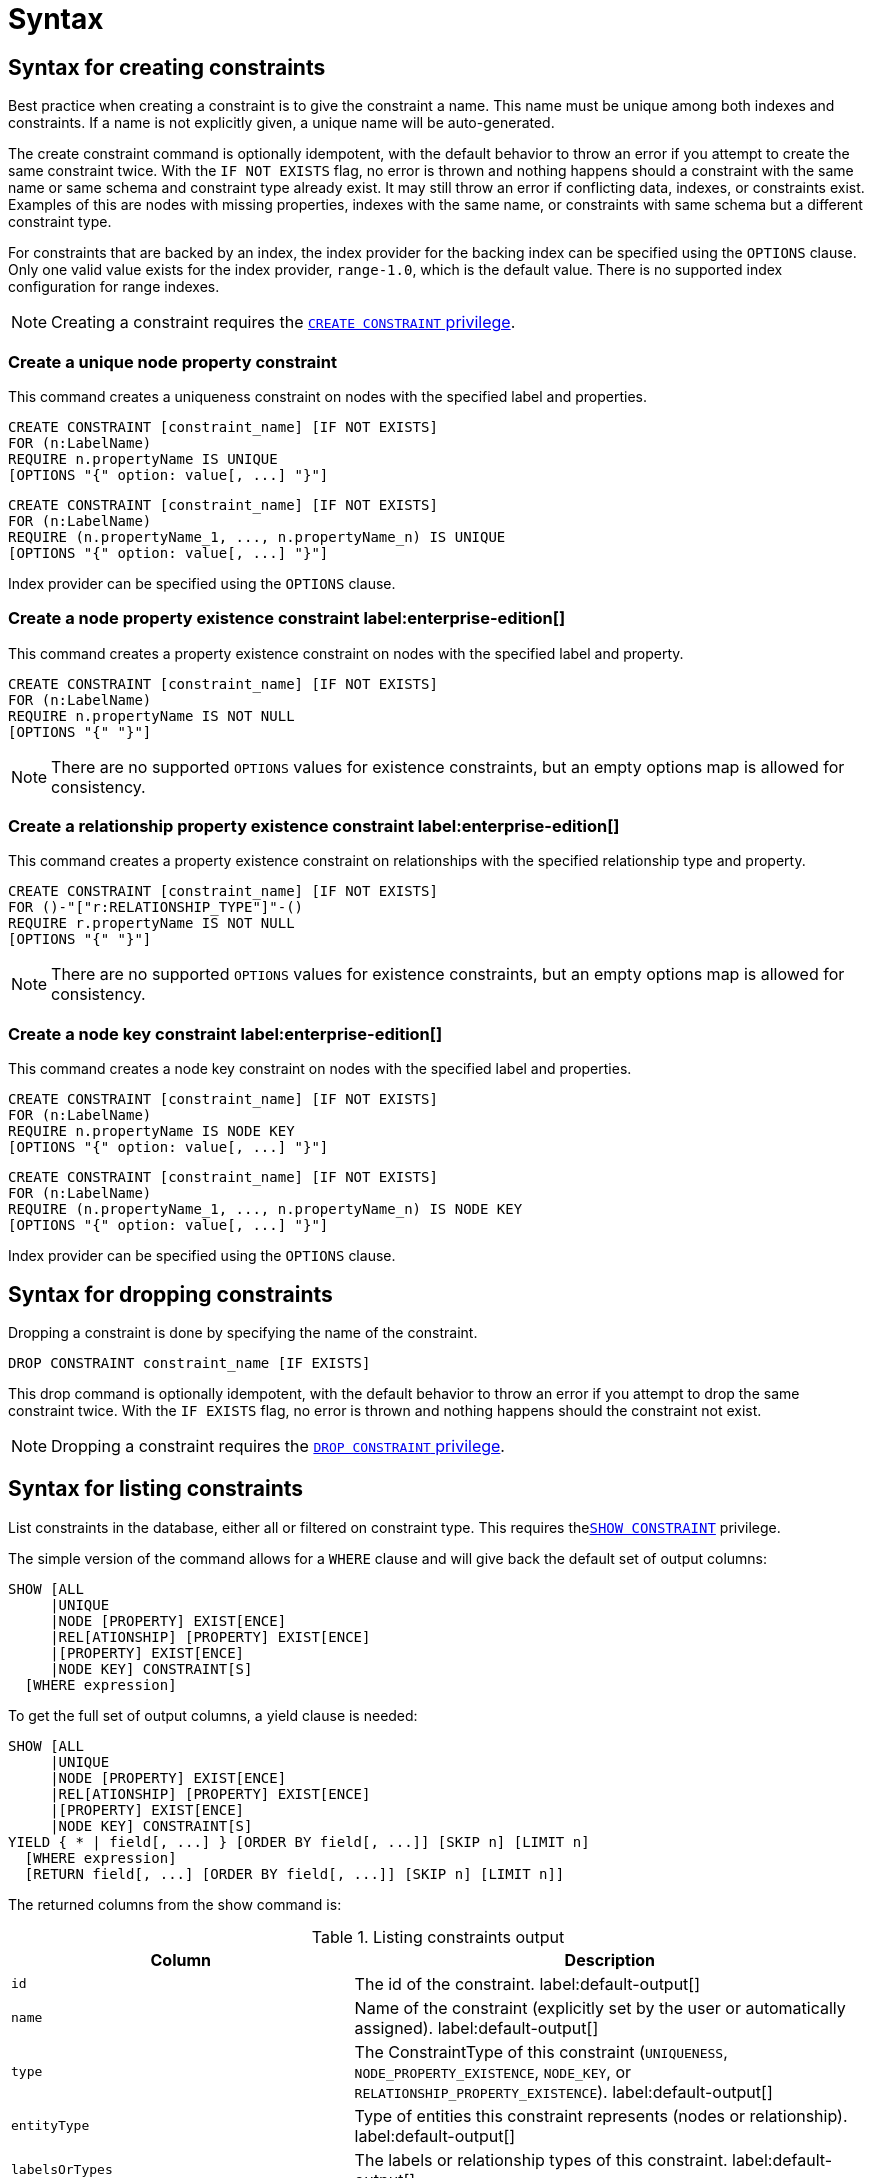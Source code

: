 :description: Syntax for how to manage constraints used for ensuring data integrity.

[[administration-constraints-syntax]]
= Syntax
:check-mark: icon:check[]


[[administration-constraints-syntax-create]]
== Syntax for creating constraints

Best practice when creating a constraint is to give the constraint a name.
This name must be unique among both indexes and constraints.
If a name is not explicitly given, a unique name will be auto-generated.

The create constraint command is optionally idempotent, with the default behavior to throw an error if you attempt to create the same constraint twice.
With the `IF NOT EXISTS` flag, no error is thrown and nothing happens should a constraint with the same name or same schema and constraint type already exist.
It may still throw an error if conflicting data, indexes, or constraints exist.
Examples of this are nodes with missing properties, indexes with the same name, or constraints with same schema but a different constraint type.

For constraints that are backed by an index, the index provider for the backing index can be specified using the `OPTIONS` clause.
Only one valid value exists for the index provider, `range-1.0`, which is the default value.
There is no supported index configuration for range indexes.

[NOTE]
====
Creating a constraint requires the xref::access-control/database-administration.adoc#access-control-database-administration-constraints[`CREATE CONSTRAINT` privilege].
====


[[administration-constraints-syntax-create-unique]]
[discrete]
=== Create a unique node property constraint

This command creates a uniqueness constraint on nodes with the specified label and properties.

[source, syntax, role="noheader", indent=0]
----
CREATE CONSTRAINT [constraint_name] [IF NOT EXISTS]
FOR (n:LabelName)
REQUIRE n.propertyName IS UNIQUE
[OPTIONS "{" option: value[, ...] "}"]
----

[source, syntax, role="noheader", indent=0]
----
CREATE CONSTRAINT [constraint_name] [IF NOT EXISTS]
FOR (n:LabelName)
REQUIRE (n.propertyName_1, ..., n.propertyName_n) IS UNIQUE
[OPTIONS "{" option: value[, ...] "}"]
----

Index provider can be specified using the `OPTIONS` clause.


[[administration-constraints-syntax-create-node-exists]]
[discrete]
=== Create a node property existence constraint label:enterprise-edition[]

This command creates a property existence constraint on nodes with the specified label and property.

[source, syntax, role="noheader", indent=0]
----
CREATE CONSTRAINT [constraint_name] [IF NOT EXISTS]
FOR (n:LabelName)
REQUIRE n.propertyName IS NOT NULL
[OPTIONS "{" "}"]
----

[NOTE]
====
There are no supported `OPTIONS` values for existence constraints, but an empty options map is allowed for consistency.
====


[[administration-constraints-syntax-create-rel-exists]]
[discrete]
=== Create a relationship property existence constraint label:enterprise-edition[]

This command creates a property existence constraint on relationships with the specified relationship type and property.

[source, syntax, role="noheader", indent=0]
----
CREATE CONSTRAINT [constraint_name] [IF NOT EXISTS]
FOR ()-"["r:RELATIONSHIP_TYPE"]"-()
REQUIRE r.propertyName IS NOT NULL
[OPTIONS "{" "}"]
----

[NOTE]
====
There are no supported `OPTIONS` values for existence constraints, but an empty options map is allowed for consistency.
====


[[administration-constraints-syntax-create-node-key]]
[discrete]
=== Create a node key constraint label:enterprise-edition[]

This command creates a node key constraint on nodes with the specified label and properties.

[source, syntax, role="noheader", indent=0]
----
CREATE CONSTRAINT [constraint_name] [IF NOT EXISTS]
FOR (n:LabelName)
REQUIRE n.propertyName IS NODE KEY
[OPTIONS "{" option: value[, ...] "}"]
----

[source, syntax, role="noheader", indent=0]
----
CREATE CONSTRAINT [constraint_name] [IF NOT EXISTS]
FOR (n:LabelName)
REQUIRE (n.propertyName_1, ..., n.propertyName_n) IS NODE KEY
[OPTIONS "{" option: value[, ...] "}"]
----

Index provider can be specified using the `OPTIONS` clause.


[[administration-constraints-syntax-drop]]
== Syntax for dropping constraints

Dropping a constraint is done by specifying the name of the constraint.

[source, syntax, role="noheader", indent=0]
----
DROP CONSTRAINT constraint_name [IF EXISTS]
----

This drop command is optionally idempotent, with the default behavior to throw an error if you attempt to drop the same constraint twice.
With the `IF EXISTS` flag, no error is thrown and nothing happens should the constraint not exist.

[NOTE]
====
Dropping a constraint requires the xref::access-control/database-administration.adoc#access-control-database-administration-constraints[`DROP CONSTRAINT` privilege].
====


[[administration-constraints-syntax-list]]
== Syntax for listing constraints

List constraints in the database, either all or filtered on constraint type.
This requires  thexref::access-control/database-administration.adoc#access-control-database-administration-constraints[`SHOW CONSTRAINT`] privilege.

The simple version of the command allows for a `WHERE` clause and will give back the default set of output columns:

[source, syntax, role="noheader", indent=0]
----
SHOW [ALL
     |UNIQUE
     |NODE [PROPERTY] EXIST[ENCE]
     |REL[ATIONSHIP] [PROPERTY] EXIST[ENCE]
     |[PROPERTY] EXIST[ENCE]
     |NODE KEY] CONSTRAINT[S]
  [WHERE expression]
----

To get the full set of output columns, a yield clause is needed:

[source, syntax, role="noheader", indent=0]
----
SHOW [ALL
     |UNIQUE
     |NODE [PROPERTY] EXIST[ENCE]
     |REL[ATIONSHIP] [PROPERTY] EXIST[ENCE]
     |[PROPERTY] EXIST[ENCE]
     |NODE KEY] CONSTRAINT[S]
YIELD { * | field[, ...] } [ORDER BY field[, ...]] [SKIP n] [LIMIT n]
  [WHERE expression]
  [RETURN field[, ...] [ORDER BY field[, ...]] [SKIP n] [LIMIT n]]
----


The returned columns from the show command is:

.Listing constraints output
[options="header", width="100%", cols="4m,6a"]
|===
| Column | Description

| id
| The id of the constraint. label:default-output[]

| name
| Name of the constraint (explicitly set by the user or automatically assigned). label:default-output[]

| type
| The ConstraintType of this constraint (`UNIQUENESS`, `NODE_PROPERTY_EXISTENCE`, `NODE_KEY`, or `RELATIONSHIP_PROPERTY_EXISTENCE`). label:default-output[]

| entityType
| Type of entities this constraint represents (nodes or relationship). label:default-output[]

| labelsOrTypes
| The labels or relationship types of this constraint. label:default-output[]

| properties
| The properties of this constraint. label:default-output[]

| ownedIndexId
| The id of the index associated to the constraint, or `null` if no index is associated with the constraint. label:default-output[]

| options
| The options passed to `CREATE` command, for the index associated to the constraint, or `null` if no index is associated with the constraint.

| createStatement
| Statement used to create the constraint.

|===

[NOTE]
====
The deprecated built-in procedures for listing constraints, such as `db.constraints`, work as before and are not affected by the xref::access-control/database-administration.adoc#access-control-database-administration-constraints[`SHOW CONSTRAINTS` privilege].
====

